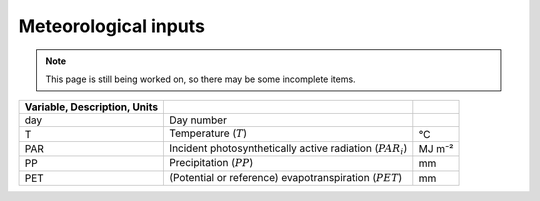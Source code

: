 Meteorological inputs
=====================

.. note::
   This page is still being worked on, so there may be some incomplete items.

.. csv-table::
   :header: Variable, Description, Units
   :delim: ;

   day; Day number
   T; Temperature (:math:`T`); °C
   PAR; Incident photosynthetically active radiation (:math:`PAR_i`); MJ m⁻²
   PP; Precipitation (:math:`PP`); mm
   PET; (Potential or reference) evapotranspiration (:math:`PET`); mm
